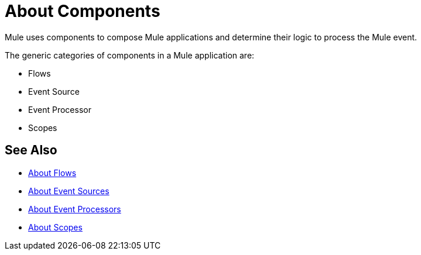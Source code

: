 = About Components

Mule uses components to compose  Mule applications and determine their logic to process the Mule event.

The generic categories of components in a Mule application are:

* Flows
* Event Source
* Event Processor
* Scopes

== See Also

* link:/mule-user-guide/v/4.0/about-flow[About Flows]
* link:/mule-user-guide/v/4.0/about-event-source[About Event Sources]
* link:/mule-user-guide/v/4.0/about-event-processors[About Event Processors]
* link:/mule-user-guide/v/4.0/scopes-concept[About Scopes]
